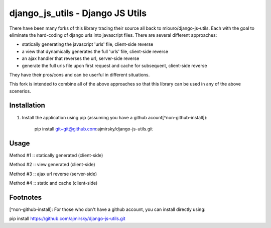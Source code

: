=================================
django_js_utils - Django JS Utils
=================================

There have been many forks of this library tracing their source all back
to mlouro/django-js-utils. Each with the goal to eliminate the hard-coding
of django urls into javascript files. There are several different approaches:

- statically generating the javascript 'urls' file, client-side reverse
- a view that dynamically generates the full 'urls' file, client-side reverse
- an ajax handler that reverses the url, server-side reverse
- generate the full urls file upon first request and cache for subsequent, client-side reverse

They have their pros/cons and can be userful in different situations.

This fork is intended to combine all of the above approaches so that this library
can be used in any of the above scenerios. 


Installation
**********************
1. Install the application using pip (assuming you have a github acount[^non-github-install]):

    pip install git+git@github.com:ajmirsky/django-js-utils.git
    

Usage
********************

Method #1 :: statically generated (client-side)

Method #2 :: view generated (client-side)

Method #3 :: ajax url reverse (server-side)

Method #4 :: static and cache (client-side)


Footnotes
**********************
[^non-github-install]: For those who don't have a github account, you can install directly using:

pip install https://github.com/ajmirsky/django-js-utils.git
